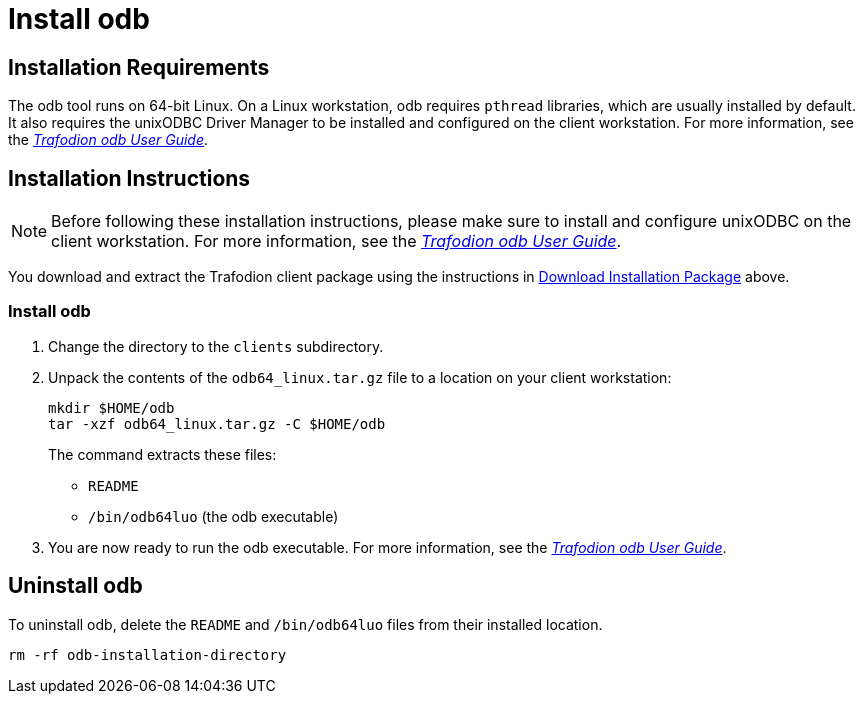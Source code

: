 ////
/**
 *@@@ START COPYRIGHT @@@
 * Licensed to the Apache Software Foundation (ASF) under one
 * or more contributor license agreements.  See the NOTICE file
 * distributed with this work for additional information
 * regarding copyright ownership.  The ASF licenses this file
 * to you under the Apache License, Version 2.0 (the
 * "License"); you may not use this file except in compliance
 * with the License.  You may obtain a copy of the License at
 *
 *     http://www.apache.org/licenses/LICENSE-2.0
 *
 * Unless required by applicable law or agreed to in writing, software
 * distributed under the License is distributed on an "AS IS" BASIS,
 * WITHOUT WARRANTIES OR CONDITIONS OF ANY KIND, either express or implied.
 * See the License for the specific language governing permissions and
 * limitations under the License.
 * @@@ END COPYRIGHT @@@
 */
////

[[install-odb]]
= Install odb

[[installation-requirements]]
== Installation Requirements

The odb tool runs on 64-bit Linux. On a Linux workstation, odb requires `pthread` libraries, which are usually installed by default. It also
requires the unixODBC Driver Manager to be installed and configured on the client workstation. For more information, see the
http://trafodion.apache.org/docs/odb/index.html[_Trafodion odb User Guide_].

[[installation-instructions]]
== Installation Instructions

NOTE: Before following these installation instructions, please make sure to install and configure unixODBC on the client workstation. For more
information, see the http://trafodion.apache.org/docs/odb/index.html[_Trafodion odb User Guide_].

You download and extract the Trafodion client package using the instructions in <<introduction-download, Download Installation Package>> above.

[[odb-install]]
=== Install odb

1.  Change the directory to the `clients` subdirectory.
2.  Unpack the contents of the `odb64_linux.tar.gz` file to a location on your client workstation:
+
```
mkdir $HOME/odb
tar -xzf odb64_linux.tar.gz -C $HOME/odb
```
+
The command extracts these files:
+
* `README`
* `/bin/odb64luo` (the odb executable)

3.  You are now ready to run the odb executable. For more information, see the http://trafodion.apache.org/docs/odb/index.html[_Trafodion odb User Guide_].

[[odb-uninstall]]
== Uninstall odb

To uninstall odb, delete the `README` and `/bin/odb64luo` files from their installed location.

```
rm -rf odb-installation-directory
```
